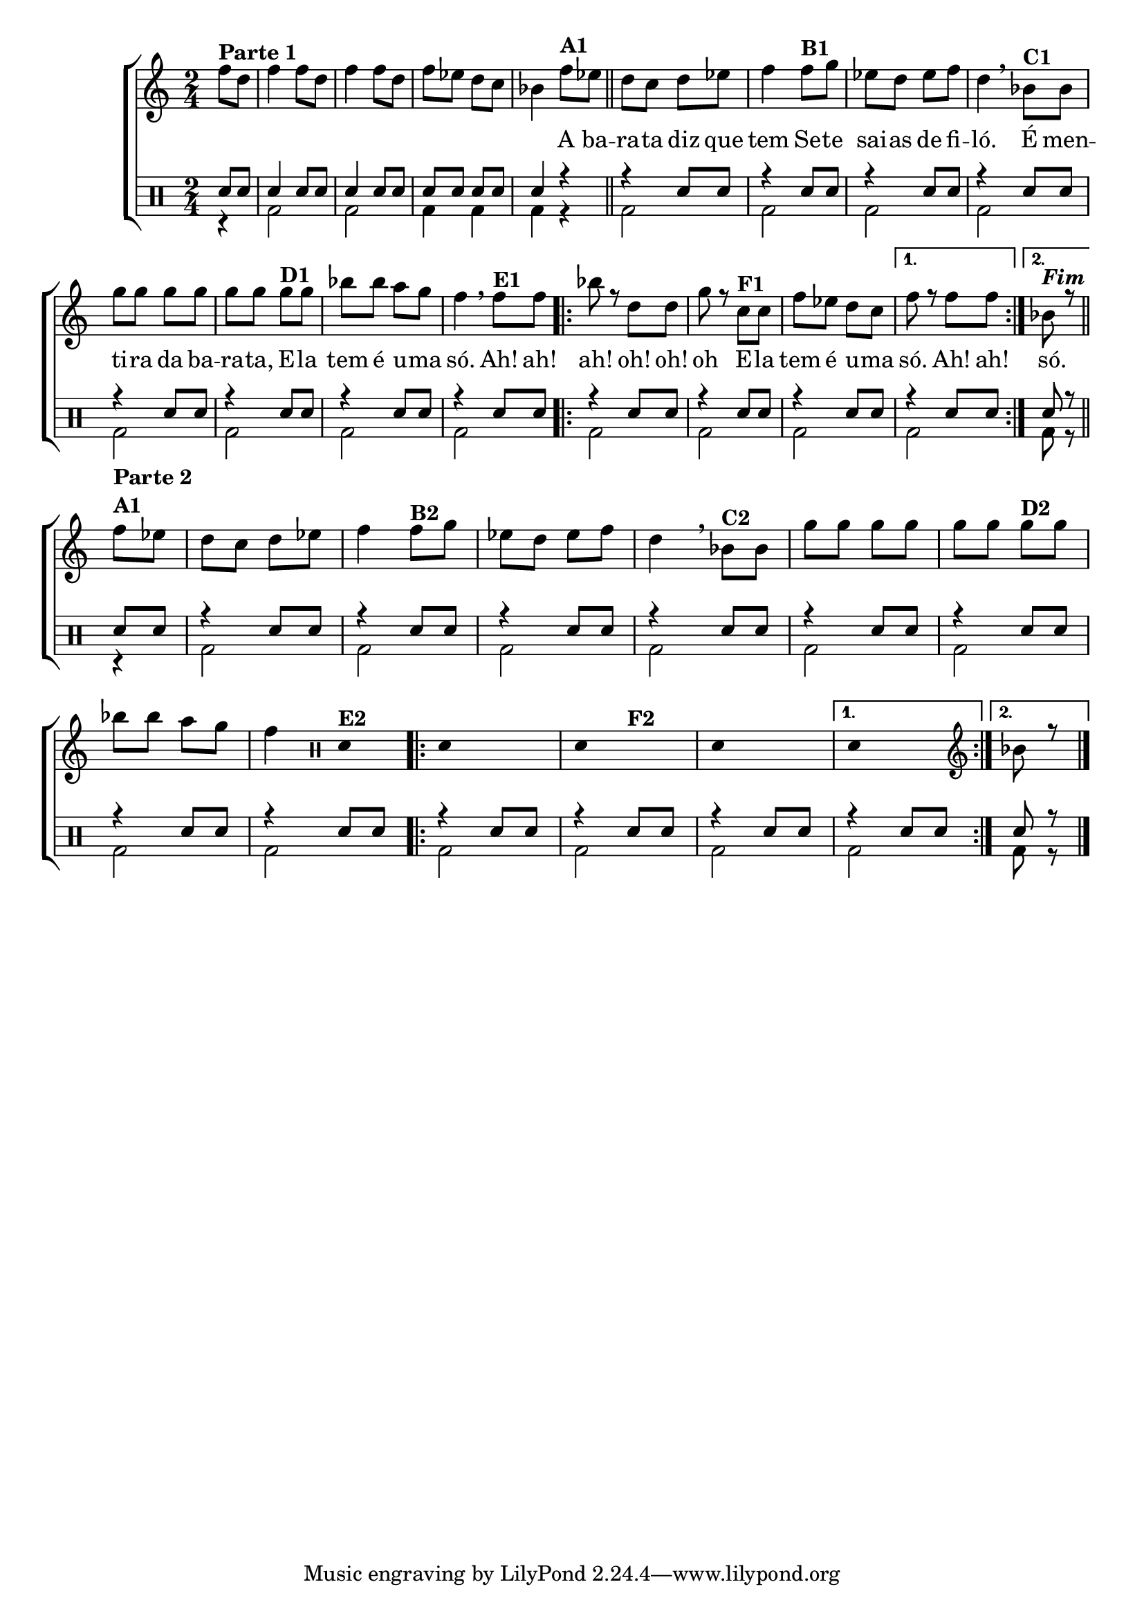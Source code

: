 %-*- coding: utf-8 -*-

\version "2.16.0"

                                %\header {title = "improvisando em a barata"}

\new ChoirStaff <<

  <<
    \relative c {
      \transpose c bes' {
        \clef treble
        \override Score.BarNumber #'transparent = ##t
        \stemDown
        \time 2/4
        \partial 8*2

        g8^\markup {\column {\line {\bold {Parte 1}}}}
        e g4 g8 e g4
        g8 e g f e d c4
        g8^\markup  {\bold A1} f 

        \bar "||"

        e d e f g4
        g8^\markup {\bold B1} a f e f g e4 

        \breathe

        c8^\markup {\bold C1}  c a a a a a a
        a^\markup {\bold D1} a c' c' b a g4 

        \breathe

        g8^\markup {\bold E1} g
	
        \repeat volta 2 {

          c' r e e a r 
          d^\markup {\bold F1} d
          g f e d

        }
	
        \alternative { {g r g g} {c^\markup {\bold \italic Fim} r }}

        \break


                                %PARTE 2

        \bar "||" 
        g8^\markup {\column {\bold {\line {Parte 2} A1}}} f
        e
                                %^\markup {\column {\line {\bold {Parte 2}}}} 
        d e f g4
        g8^\markup {\bold B2} a f e f g e4 
        \breathe
        c8^\markup {\bold C2}  c a a a a a a
        a^\markup {\bold D2} a 	c' c' b a g4 

        \override Stem #'transparent = ##t
        \clef percussion
        e,4^\markup {\bold E2} 

        \repeat volta 2 {

          e,4 s4
          e,4 s4^\markup {\bold F2}
          e,4 s4
        }
        \alternative { {e,4 s4} {

          \revert Stem #'transparent
          \clef treble
          c8 r8 }}

        \bar "|."

      }
    }

    \context Lyrics \lyricmode {

      \skip 8 \skip 8 \skip 4 \skip 8 \skip 8 \skip 4 \skip 8 \skip 8 \skip 8 \skip 8
      \skip 8 \skip 8 \skip 4
      A8 ba -- ra -- ta diz que tem4
      Se8 -- te sai -- as de fi -- ló.4
      É8 men -- ti -- ra da ba -- ra -- ta,
      E -- la tem é u -- ma só.4

      Ah!8 ah! ah!4
      oh!8 oh! oh4
      E8 -- la tem é u -- ma só.4

      Ah!8 ah!

      só.4

    }
  >>
  \\

  \drums {
    \override Staff.TimeSignature #'style = #'()
    \time 2/4 
    \context DrumVoice = "1" { }
    \context DrumVoice = "2" {  }

    <<
      {
        sn8 sn 
        sn4 sn8 sn
        sn4 sn8 sn
        sn sn sn sn 
        sn4 r4

        r4 sn8 sn
        r4 sn8 sn
        r4 sn8 sn
        r4 sn8 sn
        r4 sn8 sn
        r4 sn8 sn
        r4 sn8 sn
        r4 sn8 sn

        \repeat volta 2 {
          r4 sn8 sn
          r4 sn8 sn
          r4 sn8 sn

        }
        \alternative { {r4 sn8 sn} {

          sn8 r8 }}

        sn8 sn
        r4 sn8 sn
        r4 sn8 sn
        r4 sn8 sn
        r4 sn8 sn
        r4 sn8 sn
        r4 sn8 sn
        r4 sn8 sn
        r4 sn8 sn

        \repeat volta 2 {
          r4 sn8 sn
          r4 sn8 sn
          r4 sn8 sn

        }
        \alternative { {r4 sn8 sn} {

          sn8 r8 }}


      }
      \\
      {

        r4
        bd2 bd2 bd4 bd bd r

        bd2 bd bd bd 
        bd bd bd bd


        \repeat volta 2 {
          bd bd bd

        }
        \alternative { {bd} {

          bd8 r }}


        r4
        bd2 bd bd bd 
        bd bd bd bd


        \repeat volta 2 {
          bd bd bd

        }
        \alternative { {bd} {

          bd8 r }}


      }
    >>
  }
>>

